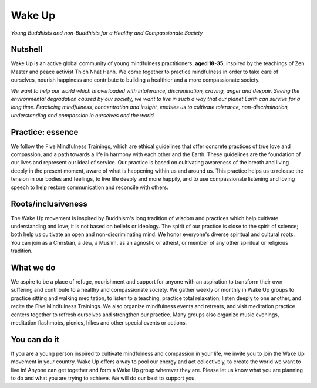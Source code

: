 Wake Up 
=======
*Young Buddhists and non-Buddhists for a Healthy and Compassionate Society*

Nutshell
--------
Wake Up is an active global community of young mindfulness practitioners,
**aged 18-35**, inspired by the teachings of Zen Master and peace activist Thich Nhat
Hanh. We come together to practice mindfulness in order to take care of ourselves,
nourish happiness and contribute to building a healthier and a more compassionate
society. 

*We want to help our world which is overloaded with intolerance, discrimination,
craving, anger and despair. Seeing the environmental degradation caused by our society,
we want to live in such a way that our planet Earth can survive for a long time.
Practicing mindfulness, concentration and insight, enables us to cultivate tolerance,
non-discrimination, understanding and compassion in ourselves and the world.*

Practice: essence
-----------------
We follow the Five Mindfulness Trainings, which are ethical guidelines that offer
concrete practices of true love and compassion, and a path towards a life in harmony
with each other and the Earth. These guidelines are the foundation of our lives and
represent our ideal of service. Our practice is based on cultivating awareness of the
breath and living deeply in the present moment, aware of what is happening within us and
around us. This practice helps us to release the tension in our bodies and feelings, to
live life deeply and more happily, and to use compassionate listening and loving speech
to help restore communication and reconcile with others. 

Roots/inclusiveness
-------------------
The Wake Up movement is inspired by Buddhism's long tradition of wisdom and practices
which help cultivate understanding and love; it is not based on beliefs or ideology. The
spirit of our practice is close to the spirit of science; both help us cultivate an open
and non-discriminating mind. We honor everyone's diverse spiritual and cultural roots.
You can join as a Christian, a Jew, a Muslim, as an agnostic or atheist, or member of any
other spiritual or religious tradition.

What we do
----------
We aspire to be a place of refuge, nourishment and support for anyone with an aspiration
to transform their own suffering and contribute to a healthy and compassionate society.
We gather weekly or monthly in Wake Up groups to practice sitting and walking meditation,
to listen to a teaching, practice total relaxation, listen deeply to one another, and
recite the Five Mindfulness Trainings. We also organize mindfulness events and retreats,
and visit meditation practice centers together to refresh ourselves and strengthen our
practice. Many groups also organize music evenings, meditation flashmobs, picnics, hikes
and other special events or actions. 

You can do it
-------------
If you are a young person inspired to cultivate mindfulness and compassion in your life,
we invite you to join the Wake Up movement in your country. Wake Up offers a way to pool
our energy and act collectively, to create the world we want to live in! Anyone can get
together and form a Wake Up group wherever they are. Please let us know what you are
planning to do and what you are trying to achieve. We will do our best to support you.
